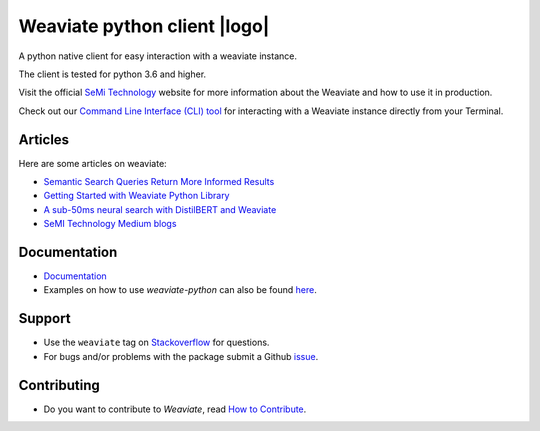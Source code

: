 Weaviate python client |logo|
=============================
.. image:: https://raw.githubusercontent.com/semi-technologies/weaviate/19de0956c69b66c5552447e84d016f4fe29d12c9/docs/assets/weaviate-logo.png
    :width: 180
    :align: right
    :alt: Weaviate logo

.. image:: https://travis-ci.com/semi-technologies/weaviate-python-client.svg?branch=weaviate_v1
    :target: https://travis-ci.com/semi-technologies/weaviate-python-client
    :alt: Build Status (Travis CI)

.. image:: https://badge.fury.io/py/weaviate-client.svg
    :target: https://badge.fury.io/py/weaviate-client
    :alt: PyPI version

.. image:: https://readthedocs.org/projects/weaviate-python-client/badge/?version=latest
    :target: https://weaviate-python-client.readthedocs.io/en/latest/?badge=latest
    :alt: Documentation Status

A python native client for easy interaction with a weaviate instance.

The client is tested for python 3.6 and higher.

Visit the official `SeMi Technology <https://www.semi.technology/>`_ website for more information about the Weaviate and how to use it in production.

Check out our `Command Line Interface (CLI) tool <https://pypi.org/project/weaviate-cli/>`_ for interacting with a Weaviate instance directly from your Terminal.

Articles
--------

Here are some articles on weaviate: 

- `Semantic Search Queries Return More Informed Results <https://hackernoon.com/semantic-search-queries-return-more-informed-results-nr5335nw>`_
- `Getting Started with Weaviate Python Library <https://towardsdatascience.com/getting-started-with-weaviate-python-client-e85d14f19e4f>`_
- `A sub-50ms neural search with DistilBERT and Weaviate <https://towardsdatascience.com/a-sub-50ms-neural-search-with-distilbert-and-weaviate-4857ae390154>`_
- `SeMI Technology Medium blogs <https://medium.com/semi-technologies>`_


Documentation
-------------

- `Documentation <https://weaviate-python-client.rtfd.io>`_
- Examples on how to use `weaviate-python` can also be found `here <https://www.semi.technology/developers/weaviate/current/client-libraries/python.html>`_.

Support
-------

- Use the ``weaviate`` tag on `Stackoverflow <https://stackoverflow.com/questions/tagged/weaviate>`_  for questions.
- For bugs and/or problems with the package submit a Github `issue <https://github.com/semi-technologies/weaviate-python-client/issues>`_.

Contributing
------------

- Do you want to contribute to `Weaviate`, read `How to Contribute <https://github.com/semi-technologies/weaviate/blob/master/CONTRIBUTE.md>`_.
